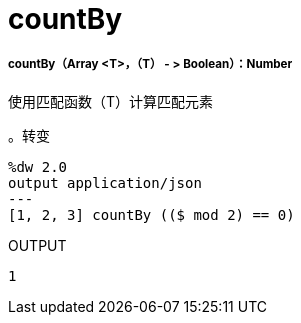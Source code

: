 =  countBy

// * <<countby1>>


[[countby1]]
=====  countBy（Array <T>，（T） - > Boolean）：Number

使用匹配函数（T）计算匹配元素

。转变
[source,DataWeave, linenums]
----
%dw 2.0
output application/json
---
[1, 2, 3] countBy (($ mod 2) == 0)
----

.OUTPUT
[source,json,linenums]
----
1
----

